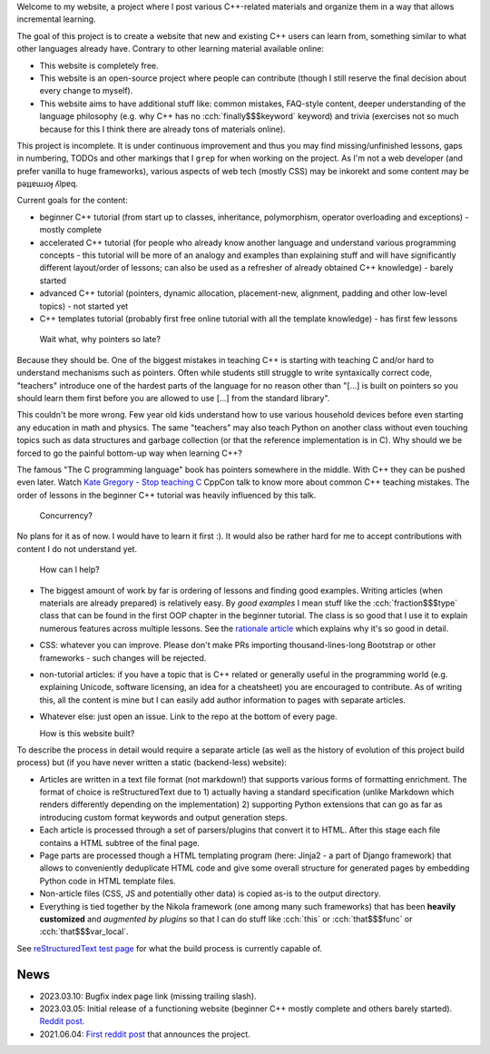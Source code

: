 .. title: home
.. slug: index
.. description: homepage
.. author: Xeverous
.. breadcrumb: False
.. pretty_url: False

Welcome to my website, a project where I post various C++-related materials and organize them in a way that allows incremental learning.

The goal of this project is to create a website that new and existing C++ users can learn from, something similar to what other languages already have. Contrary to other learning material available online:

- This website is completely free.
- This website is an open-source project where people can contribute (though I still reserve the final decision about every change to myself).
- This website aims to have additional stuff like: common mistakes, FAQ-style content, deeper understanding of the language philosophy (e.g. why C++ has no :cch:`finally$$$keyword` keyword) and trivia (exercises not so much because for this I think there are already tons of materials online).

This project is incomplete. It is under continuous improvement and thus you may find missing/unfinished lessons, gaps in numbering, TODOs and other markings that I ``grep`` for when working on the project. As I'm not a web developer (and prefer vanilla to huge frameworks), various aspects of web tech (mostly CSS) may be inkorekt and some content may be pǝʇʇɐɯɹoɟ ʎlpɐq.

Current goals for the content:

- beginner C++ tutorial (from start up to classes, inheritance, polymorphism, operator overloading and exceptions) - mostly complete
- accelerated C++ tutorial (for people who already know another language and understand various programming concepts - this tutorial will be more of an analogy and examples than explaining stuff and will have significantly different layout/order of lessons; can also be used as a refresher of already obtained C++ knowledge) - barely started
- advanced C++ tutorial (pointers, dynamic allocation, placement-new, alignment, padding and other low-level topics) - not started yet
- C++ templates tutorial (probably first free online tutorial with all the template knowledge) - has first few lessons

..

  Wait what, why pointers so late?

Because they should be. One of the biggest mistakes in teaching C++ is starting with teaching C and/or hard to understand mechanisms such as pointers. Often while students still struggle to write syntaxically correct code, "teachers" introduce one of the hardest parts of the language for no reason other than "[...] is built on pointers so you should learn them first before you are allowed to use [...] from the standard library".

This couldn't be more wrong. Few year old kids understand how to use various household devices before even starting any education in math and physics. The same "teachers" may also teach Python on another class without even touching topics such as data structures and garbage collection (or that the reference implementation is in C). Why should we be forced to go the painful bottom-up way when learning C++?

The famous "The C programming language" book has pointers somewhere in the middle. With C++ they can be pushed even later. Watch `Kate Gregory - Stop teaching C <https://www.youtube.com/watch?v=YnWhqhNdYyk>`_ CppCon talk to know more about common C++ teaching mistakes. The order of lessons in the beginner C++ tutorial was heavily influenced by this talk.

  Concurrency?

No plans for it as of now. I would have to learn it first :). It would also be rather hard for me to accept contributions with content I do not understand yet.

  How can I help?

- The biggest amount of work by far is ordering of lessons and finding good examples. Writing articles (when materials are already prepared) is relatively easy. By *good examples* I mean stuff like the :cch:`fraction$$$type` class that can be found in the first OOP chapter in the beginner tutorial. The class is so good that I use it to explain numerous features across multiple lessons. See the `rationale article <link://filename/pages/cpp/tutorials/beginner/appendix/rationale.rst>`_ which explains why it's so good in detail.
- CSS: whatever you can improve. Please don't make PRs importing thousand-lines-long Bootstrap or other frameworks - such changes will be rejected.
- non-tutorial articles: if you have a topic that is C++ related or generally useful in the programming world (e.g. explaining Unicode, software licensing, an idea for a cheatsheet) you are encouraged to contribute. As of writing this, all the content is mine but I can easily add author information to pages with separate articles.
- Whatever else: just open an issue. Link to the repo at the bottom of every page.

  How is this website built?

To describe the process in detail would require a separate article (as well as the history of evolution of this project build process) but (if you have never written a static (backend-less) website):

- Articles are written in a text file format (not markdown!) that supports various forms of formatting enrichment. The format of choice is reStructuredText due to 1) actually having a standard specification (unlike Markdown which renders differently depending on the implementation) 2) supporting Python extensions that can go as far as introducing custom format keywords and output generation steps.
- Each article is processed through a set of parsers/plugins that convert it to HTML. After this stage each file contains a HTML subtree of the final page.
- Page parts are processed though a HTML templating program (here: Jinja2 - a part of Django framework) that allows to conveniently deduplicate HTML code and give some overall structure for generated pages by embedding Python code in HTML template files.
- Non-article files (CSS, JS and potentially other data) is copied as-is to the output directory.
- Everything is tied together by the Nikola framework (one among many such frameworks) that has been **heavily customized** and *augmented by plugins* so that I can do stuff like :cch:`this` or :cch:`that$$$func` or :cch:`that$$$var_local`.

See `reStructuredText test page <link://filename/pages/meta/rest_test/rest_test.rst>`_ for what the build process is currently capable of.

News
####

- 2023.03.10: Bugfix index page link (missing trailing slash).
- 2023.03.05: Initial release of a functioning website (beginner C++ mostly complete and others barely started). `Reddit post. <https://www.reddit.com/r/cpp/comments/11j8pa7/opensource_c_tutorials_website_project_first>`_
- 2021.06.04: `First reddit post <https://www.reddit.com/r/cpp/comments/ns4hl5/what_do_you_think_of_learning_c_through_online>`_ that announces the project.
